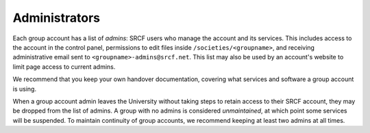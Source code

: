 Administrators
--------------

Each group account has a list of *admins*: SRCF users who manage the account and its services.  This includes access to the account in the control panel, permissions to edit files inside ``/societies/<groupname>``, and receiving administrative email sent to ``<groupname>-admins@srcf.net``.  This list may also be used by an account's website to limit page access to current admins.

We recommend that you keep your own handover documentation, covering what services and software a group account is using.

When a group account admin leaves the University without taking steps to retain access to their SRCF account, they may be dropped from the list of admins.  A group with no admins is considered *unmaintained*, at which point some services will be suspended.  To maintain continuity of group accounts, we recommend keeping at least two admins at all times.

.. seealso::

    - :ref:`join-group`
    - :ref:`grant-group`

